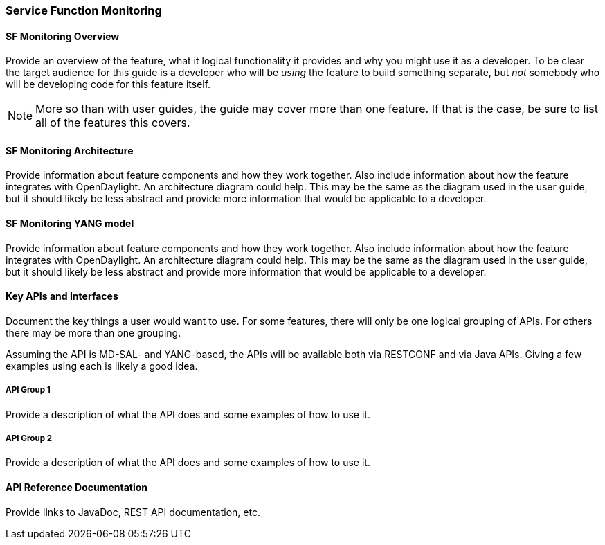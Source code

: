 === Service Function Monitoring

==== SF Monitoring Overview
Provide an overview of the feature, what it logical functionality it
provides and why you might use it as a developer. To be clear the target
audience for this guide is a developer who will be _using_ the feature
to build something separate, but _not_ somebody who will be developing
code for this feature itself.

NOTE: More so than with user guides, the guide may cover more than one
feature. If that is the case, be sure to list all of the features this
covers.

==== SF Monitoring Architecture
Provide information about feature components and how they work together.
Also include information about how the feature integrates with
OpenDaylight. An architecture diagram could help. This may be the same
as the diagram used in the user guide, but it should likely be less
abstract and provide more information that would be applicable to a
developer.

==== SF Monitoring YANG model
Provide information about feature components and how they work together.
Also include information about how the feature integrates with
OpenDaylight. An architecture diagram could help. This may be the same
as the diagram used in the user guide, but it should likely be less
abstract and provide more information that would be applicable to a
developer.

==== Key APIs and Interfaces
Document the key things a user would want to use. For some features,
there will only be one logical grouping of APIs. For others there may be
more than one grouping.

Assuming the API is MD-SAL- and YANG-based, the APIs will be available
both via RESTCONF and via Java APIs. Giving a few examples using each is
likely a good idea.

===== API Group 1
Provide a description of what the API does and some examples of how to
use it.

===== API Group 2
Provide a description of what the API does and some examples of how to
use it.

==== API Reference Documentation
Provide links to JavaDoc, REST API documentation, etc.
